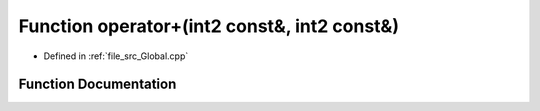 .. _exhale_function__global_8cpp_1a849746700f4ccaba4679566d70ec9900:

Function operator+(int2 const&, int2 const&)
============================================

- Defined in :ref:`file_src_Global.cpp`


Function Documentation
----------------------


.. doxygenfunction:: operator+(int2 const&, int2 const&)
   :project: mechanical_layer